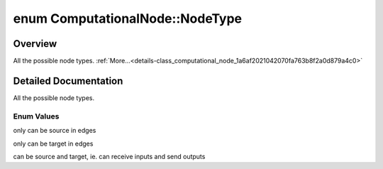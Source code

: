 .. index:: pair: enum; NodeType
.. _doxid-class_computational_node_1a6af2021042070fa763b8f2a0d879a4c0:

enum ComputationalNode::NodeType
================================

Overview
~~~~~~~~

All the possible node types. :ref:`More...<details-class_computational_node_1a6af2021042070fa763b8f2a0d879a4c0>`

.. ref-code-block:: cpp
	:class: doxyrest-overview-code-block

	#include <computational_node.h>

	enum NodeType {
	    :ref:`Input<doxid-class_computational_node_1a6af2021042070fa763b8f2a0d879a4c0a6f802cd82eb406c67acf68827a7f12c6>`,
	    :ref:`Output<doxid-class_computational_node_1a6af2021042070fa763b8f2a0d879a4c0af37c40dd3c9966f6c0762f208eb53d81>`,
	    :ref:`Functional<doxid-class_computational_node_1a6af2021042070fa763b8f2a0d879a4c0a74fee64f5e91b5ae74add89b9823e810>`,
	};

.. _details-class_computational_node_1a6af2021042070fa763b8f2a0d879a4c0:

Detailed Documentation
~~~~~~~~~~~~~~~~~~~~~~

All the possible node types.

Enum Values
-----------

.. index:: pair: enumvalue; Input
.. _doxid-class_computational_node_1a6af2021042070fa763b8f2a0d879a4c0a6f802cd82eb406c67acf68827a7f12c6:

.. ref-code-block:: cpp
	:class: doxyrest-title-code-block

	Input

only can be source in edges

.. index:: pair: enumvalue; Output
.. _doxid-class_computational_node_1a6af2021042070fa763b8f2a0d879a4c0af37c40dd3c9966f6c0762f208eb53d81:

.. ref-code-block:: cpp
	:class: doxyrest-title-code-block

	Output

only can be target in edges

.. index:: pair: enumvalue; Functional
.. _doxid-class_computational_node_1a6af2021042070fa763b8f2a0d879a4c0a74fee64f5e91b5ae74add89b9823e810:

.. ref-code-block:: cpp
	:class: doxyrest-title-code-block

	Functional

can be source and target, ie. can receive inputs and send outputs


